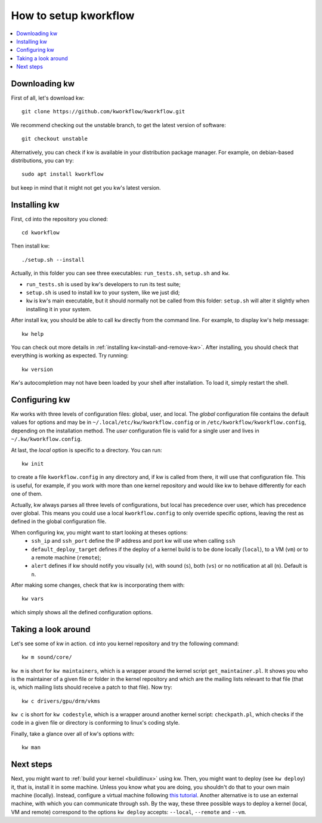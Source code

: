 ==========================
  How to setup kworkflow
==========================

.. contents::
   :depth: 1
   :local:
   :backlinks: none

.. highlight:: console

Downloading kw
--------------
First of all, let's download kw::

  git clone https://github.com/kworkflow/kworkflow.git

We recommend checking out the unstable branch, to get the latest version
of software::

  git checkout unstable

Alternatively, you can check if kw is available in your distribution
package manager. For example, on debian-based distributions, you can
try::

  sudo apt install kworkflow

but keep in mind that it might not get you kw's latest version.

Installing kw
-------------
First, ``cd`` into the repository you cloned::

  cd kworkflow

Then install kw::

  ./setup.sh --install

Actually, in this folder you can see three executables: ``run_tests.sh``,
``setup.sh`` and ``kw``.

* ``run_tests.sh`` is used by kw's developers to run its test suite;
* ``setup.sh`` is used to install kw to your system, like we just did;
* ``kw`` is kw's main executable, but it should normally not be called
  from this folder: ``setup.sh`` will alter it slightly when installing
  it in your system.

After install kw, you should be able to call ``kw`` directly from the command
line. For example, to display kw's help message::

  kw help

You can check out more details in :ref:`installing kw<install-and-remove-kw>`.
After installing, you should check that everything is working as expected. Try
running::

  kw version

Kw's autocompletion may not have been loaded by your shell after
installation. To load it, simply restart the shell.

Configuring kw
--------------
Kw works with three levels of configuration files: global, user, and local. The
`global` configuration file contains the default values for options and may be
in ``~/.local/etc/kw/kworkflow.config`` or in
``/etc/kworkflow/kworkflow.config``, depending on the installation method. The
`user` configuration file is valid for a single user and lives in
``~/.kw/kworkflow.config``.

At last, the `local` option is specific to a directory. You can run::

  kw init

to create a file ``kworkflow.config`` in any directory and, if kw is called from
there, it will use that configuration file. This is useful, for example, if you
work with more than one kernel repository and would like kw to behave
differently for each one of them.

Actually, kw always parses all three levels of configurations, but local has
precedence over user, which has precedence over global. This means you could
use a local ``kworkflow.config`` to only override specific options, leaving the
rest as defined in the global configuration file.

When configuring kw, you might want to start looking at theses options:
 * ``ssh_ip`` and ``ssh_port`` define the IP address and port kw will use when
   calling ``ssh``

 * ``default_deploy_target`` defines if the deploy of a kernel build is to be
   done locally (``local``), to a VM (``vm``) or to a remote machine
   (``remote``);

 * ``alert`` defines if kw should notify you visually (``v``), with sound
   (``s``), both (``vs``) or no notification at all (``n``). Default is ``n``.

After making some changes, check that kw is incorporating them with::

  kw vars

which simply shows all the defined configuration options.

Taking a look around
--------------------
Let's see some of kw in action. ``cd`` into you kernel repository and try the
following command::

  kw m sound/core/

``kw m`` is short for ``kw maintainers``, which is a wrapper around the kernel
script ``get_maintainer.pl``. It shows you who is the maintainer of a given file
or folder in the kernel repository and which are the mailing lists relevant to
that file (that is, which mailing lists should receive a patch to that file).
Now try::

  kw c drivers/gpu/drm/vkms

``kw c`` is short for ``kw codestyle``, which is a wrapper around another kernel
script: ``checkpath.pl``, which checks if the code in a given file or directory
is conforming to linux's coding style.

Finally, take a glance over all of kw's options with::

  kw man

Next steps
----------
Next, you might want to :ref:`build your kernel <buildlinux>` using kw.
Then, you might want to deploy (see ``kw deploy``) it, that is, install
it in some machine. Unless you know what you are doing, you shouldn't do
that to your own main machine (locally). Instead, configure a virtual
machine following `this tutorial
<https://flusp.ime.usp.br/others/use-qemu-to-play-with-linux/>`_.
Another alternative is to use an external machine, with which you can
communicate through ssh. By the way, these three possible ways to deploy a
kernel (local, VM and remote) correspond to the options ``kw deploy``
accepts: ``--local``, ``--remote`` and ``--vm``.

